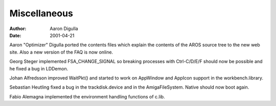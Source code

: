 =============
Miscellaneous
=============

:Author: Aaron Digulla
:Date:   2001-04-21

Aaron "Optimizer" Digulla ported the contents files which explain
the contents of the AROS source tree to the new web site. Also a
new version of the FAQ is now online.

Georg Steger implemented FSA_CHANGE_SIGNAL so breaking processes
with Ctrl-C/D/E/F should now be possible and he fixed a bug in
LDDemon.

Johan Alfredsson improved WaitPkt() and started to work on AppWindow
and AppIcon support in the workbench.library.

Sebastian Heutling fixed a bug in the trackdisk.device and
in the AmigaFileSystem. Native should now boot again.

Fabio Alemagna implemented the environment handling functions
of c.lib.

